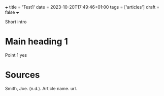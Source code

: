 +++
title = 'Test1'
date = 2023-10-20T17:49:46+01:00
tags = ['articles']
draft = false
+++

Short intro

* Main heading 1

Point 1 yes

* Sources
Smith, Joe. (n.d.). Article name. url.
